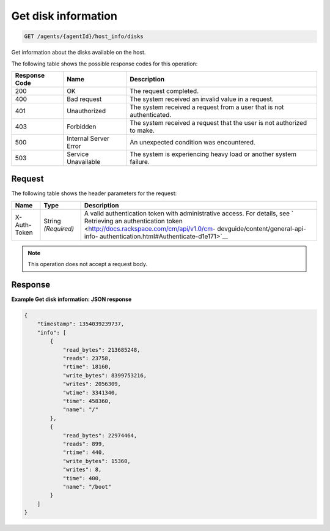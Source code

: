 .. _get-disk-information:

Get disk information
^^^^^^^^^^^^^^^^^^^^
.. code::

    GET /agents/{agentId}/host_info/disks

Get information about the disks available on the host.

The following table shows the possible response codes for this operation:

+--------------------------+-------------------------+-------------------------+
|Response Code             |Name                     |Description              |
+==========================+=========================+=========================+
|200                       |OK                       |The request completed.   |
+--------------------------+-------------------------+-------------------------+
|400                       |Bad request              |The system received an   |
|                          |                         |invalid value in a       |
|                          |                         |request.                 |
+--------------------------+-------------------------+-------------------------+
|401                       |Unauthorized             |The system received a    |
|                          |                         |request from a user that |
|                          |                         |is not authenticated.    |
+--------------------------+-------------------------+-------------------------+
|403                       |Forbidden                |The system received a    |
|                          |                         |request that the user is |
|                          |                         |not authorized to make.  |
+--------------------------+-------------------------+-------------------------+
|500                       |Internal Server Error    |An unexpected condition  |
|                          |                         |was encountered.         |
+--------------------------+-------------------------+-------------------------+
|503                       |Service Unavailable      |The system is            |
|                          |                         |experiencing heavy load  |
|                          |                         |or another system        |
|                          |                         |failure.                 |
+--------------------------+-------------------------+-------------------------+

Request
"""""""
The following table shows the header parameters for the request:

+-----------------+----------------+-------------------------------------------+
|Name             |Type            |Description                                |
+=================+================+===========================================+
|X-Auth-Token     |String          |A valid authentication token with          |
|                 |*(Required)*    |administrative access. For details, see `  |
|                 |                |Retrieving an authentication token         |
|                 |                |<http://docs.rackspace.com/cm/api/v1.0/cm- |
|                 |                |devguide/content/general-api-info-         |
|                 |                |authentication.html#Authenticate-d1e171>`__|
+-----------------+----------------+-------------------------------------------+

.. note:: This operation does not accept a request body.

Response
""""""""
**Example Get disk information: JSON response**

.. code::

   {
       "timestamp": 1354039239737,
       "info": [
           {
               "read_bytes": 213685248,
               "reads": 23758,
               "rtime": 18160,
               "write_bytes": 8399753216,
               "writes": 2056309,
               "wtime": 3341340,
               "time": 458360,
               "name": "/"
           },
           {
               "read_bytes": 22974464,
               "reads": 899,
               "rtime": 440,
               "write_bytes": 15360,
               "writes": 8,
               "time": 400,
               "name": "/boot"
           }
       ]
   }
